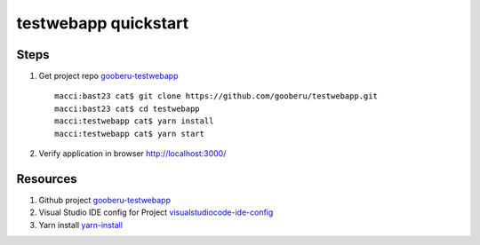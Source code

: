 testwebapp quickstart
======================

Steps
-----

#. Get project repo gooberu-testwebapp_ ::

    macci:bast23 cat$ git clone https://github.com/gooberu/testwebapp.git
    macci:bast23 cat$ cd testwebapp
    macci:testwebapp cat$ yarn install
    macci:testwebapp cat$ yarn start

#. Verify application in browser http://localhost:3000/


Resources
---------

#. Github project gooberu-testwebapp_
#. Visual Studio IDE config for Project visualstudiocode-ide-config_
#. Yarn install yarn-install_

.. _gooberu-testwebapp: https://github.com/gooberu/testwebapp
.. _visualstudiocode-ide-config: file:///Users/cat/bast23/testwebapp/docs/build/html/testwebapp-dev-detail.html#step-02-testwebapp-checkpoint-02
.. _yarn-install: https://blog.risingstack.com/yarn-vs-npm-node-js-package-managers/
